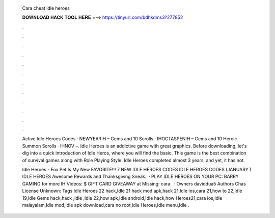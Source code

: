   Cara cheat idle heroes
  
  
  
  𝐃𝐎𝐖𝐍𝐋𝐎𝐀𝐃 𝐇𝐀𝐂𝐊 𝐓𝐎𝐎𝐋 𝐇𝐄𝐑𝐄 ===> https://tinyurl.com/bdhkdms3?277852
  
  
  
  .
  
  
  
  .
  
  
  
  .
  
  
  
  .
  
  
  
  .
  
  
  
  .
  
  
  
  .
  
  
  
  .
  
  
  
  .
  
  
  
  .
  
  
  
  .
  
  
  
  .
  
  Active Idle Heroes Codes · NEWYEARIH – Gems and 10 Scrolls · IHOCTASPENIH – Gems and 10 Heroic Summon Scrolls · IHNOV –. Idle Heroes is an addictive game with great graphics. Before downloading, let's dig into a quick introduction of Idle Heros, where you will find the basic. This game is the best combination of survival games along with Role Playing Style. Idle Heroes completed almost 3 years, and yet, it has not.
  
  Idle Heroes - Fox Pet Is My New FAVORITE!!! 7 NEW IDLE HEROES CODES IDLE HEROES CODES (JANUARY ) IDLE HEROES Awesome Rewards and Thanksgiving Sneak.  · PLAY IDLE HEROES ON YOUR PC:  BARRY GAMING for more IH Videos: $ GIFT CARD GIVEAWAY at Missing: cara.  · Owners daviddua5 Authors Chas License Unknown: Tags Idle Heroes 22 hack,Idle 21 hack mod apk,hack 21,Idle ios,cara 21,how to 22,Idle 19,Idle Gems hack,hack ,Idle ,Idle 22,how apk,Idle android,Idle hack,how Heroes21,cara ios,Idle malayalam,Idle mod,Idle apk download,cara no root,Idle Heroes,Idle menu,Idle .
